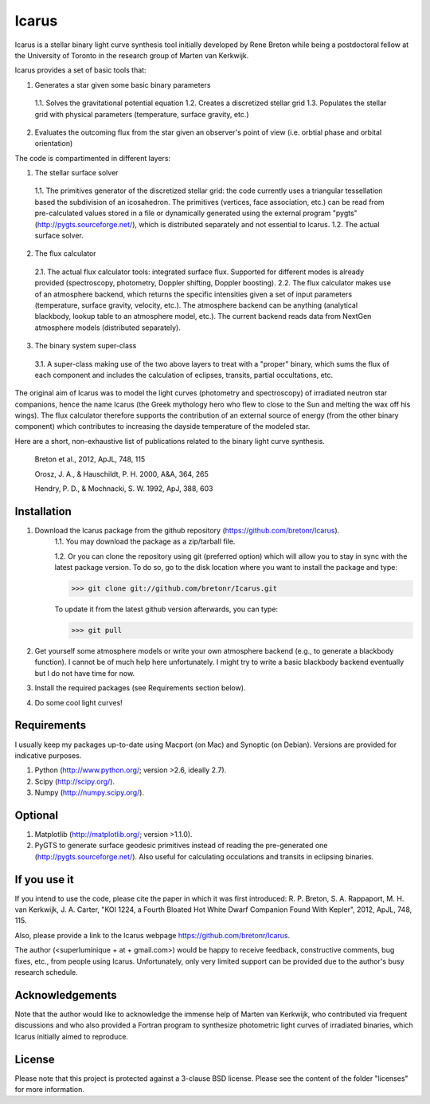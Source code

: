 =======
Icarus
=======

Icarus is a stellar binary light curve synthesis tool initially developed by Rene Breton while being a postdoctoral fellow at the University of Toronto in the research group of Marten van Kerkwijk.

Icarus provides a set of basic tools that:

1. Generates a star given some basic binary parameters

 1.1. Solves the gravitational potential equation
 1.2. Creates a discretized stellar grid
 1.3. Populates the stellar grid with physical parameters (temperature, surface gravity, etc.)

2. Evaluates the outcoming flux from the star given an observer's point of view (i.e. orbtial phase and orbital orientation)

The code is compartimented in different layers:

1. The stellar surface solver

 1.1. The primitives generator of the discretized stellar grid: the code currently uses a triangular tessellation based the subdivision of an icosahedron. The primitives (vertices, face association, etc.) can be read from pre-calculated values stored in a file or dynamically generated using the external program "pygts" (http://pygts.sourceforge.net/), which is distributed separately and not essential to Icarus.
 1.2. The actual surface solver.

2. The flux calculator

 2.1. The actual flux calculator tools: integrated surface flux. Supported for different modes is already provided (spectroscopy, photometry, Doppler shifting, Doppler boosting).
 2.2. The flux calculator makes use of an atmosphere backend, which returns the specific intensities given a set of input parameters (temperature, surface gravity, velocity, etc.). The atmosphere backend can be anything (analytical blackbody, lookup table to an atmosphere model, etc.). The current backend reads data from NextGen atmosphere models (distributed separately).

3. The binary system super-class

 3.1. A super-class making use of the two above layers to treat with a "proper" binary, which sums the flux of each component and includes the calculation of eclipses, transits, partial occultations, etc.

The original aim of Icarus was to model the light curves (photometry and spectroscopy) of irradiated neutron star companions, hence the name Icarus (the Greek mythology hero who flew to close to the Sun and melting the wax off his wings). The flux calculator therefore supports the contribution of an external source of energy (from the other binary component) which contributes to increasing the dayside temperature of the modeled star.

Here are a short, non-exhaustive list of publications related to the binary light curve synthesis.

    Breton et al., 2012, ApJL, 748, 115
    
    Orosz, J. A., & Hauschildt, P. H. 2000, A&A, 364, 265
    
    Hendry, P. D., & Mochnacki, S. W. 1992, ApJ, 388, 603


Installation
=============
1. Download the Icarus package from the github repository (https://github.com/bretonr/Icarus).
    1.1. You may download the package as a zip/tarball file.
    
    1.2. Or you can clone the repository using git (preferred option) which will allow you to stay in sync with the latest package version. To do so, go to the disk location where you want to install the package and type:
    
    >>> git clone git://github.com/bretonr/Icarus.git
    
    To update it from the latest github version afterwards, you can type:
    
    >>> git pull

2. Get yourself some atmosphere models or write your own atmosphere backend (e.g., to generate a blackbody function). I cannot be of much help here unfortunately. I might try to write a basic blackbody backend eventually but I do not have time for now.

3. Install the required packages (see Requirements section below).

4. Do some cool light curves!


Requirements
=============
I usually keep my packages up-to-date using Macport (on Mac) and Synoptic (on Debian). Versions are provided for indicative purposes.

1. Python (http://www.python.org/; version >2.6, ideally 2.7).

2. Scipy (http://scipy.org/).

3. Numpy (http://numpy.scipy.org/).


Optional
=============
1. Matplotlib (http://matplotlib.org/; version >1.1.0).

2. PyGTS to generate surface geodesic primitives instead of reading the pre-generated one (http://pygts.sourceforge.net/). Also useful for calculating occulations and transits in eclipsing binaries.


If you use it
=============
If you intend to use the code, please cite the paper in which it was first introduced: R. P. Breton, S. A. Rappaport, M. H. van Kerkwijk, J. A. Carter, "KOI 1224, a Fourth Bloated Hot White Dwarf Companion Found With Kepler", 2012, ApJL, 748, 115.

Also, please provide a link to the Icarus webpage https://github.com/bretonr/Icarus.

The author (<superluminique + at + gmail.com>) would be happy to receive feedback, constructive comments, bug fixes, etc., from people using Icarus. Unfortunately, only very limited support can be provided due to the author's busy research schedule.


Acknowledgements
================
Note that the author would like to acknowledge the immense help of Marten van Kerkwijk, who contributed via frequent discussions and who also provided a Fortran program to synthesize photometric light curves of irradiated binaries, which Icarus initially aimed to reproduce.


License
=======
Please note that this project is protected against a 3-clause BSD license. Please see the content of the folder "licenses" for more information.
